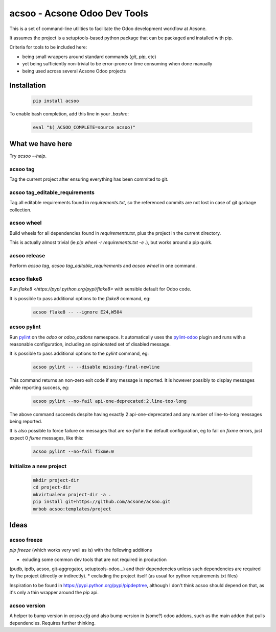 acsoo - Acsone Odoo Dev Tools
=============================

This is a set of command-line utilities to facilitate
the Odoo development workflow at Acsone.

It assumes the project is a setuptools-based python package
that can be packaged and installed with pip.

Criteria for tools to be included here:

* being small wrappers around standard commands (`git`, `pip`, etc)
* yet being sufficiently non-trivial to be error-prone or time consuming when done manually
* being used across several Acsone Odoo projects

Installation
~~~~~~~~~~~~

  .. code:: shell

    pip install acsoo

To enable bash completion, add this line in your `.bashrc`:

  .. code:: shell

     eval "$(_ACSOO_COMPLETE=source acsoo)"

What we have here
~~~~~~~~~~~~~~~~~

Try `acsoo --help`.

acsoo tag
---------

Tag the current project after ensuring everything has been commited to git.

acsoo tag_editable_requirements
-------------------------------

Tag all editable requirements found in `requirements.txt`, so
the referenced commits are not lost in case of git garbage collection.

acsoo wheel
-----------

Build wheels for all dependencies found in `requirements.txt`,
plus the project in the current directory.

This is actually almost trivial (ie `pip wheel -r requirements.txt -e .`),
but works around a pip quirk.

acsoo release
-------------

Perform `acsoo tag`, `acsoo tag_editable_requirements` and
`acsoo wheel` in one command.

acsoo flake8
------------

Run `flake8 <https://pypi.python.org/pypi/flake8>` with sensible default for Odoo code.

It is possible to pass additional options to the `flake8` command, eg:

  .. code:: shell

    acsoo flake8 -- --ignore E24,W504

acsoo pylint
------------

Run `pylint <https://pypi.python.org/pypi/pylint>`_ on the `odoo` or `odoo_addons` namespace. 
It automatically uses the `pylint-odoo <https://pypi.python.org/pypi/pylint-odoo>`_ plugin and 
runs with a reasonable configuration, including an opinionated set of disabled message.

It is possible to pass additional options to the `pylint` command, eg:

  .. code:: shell

    acsoo pylint -- --disable missing-final-newline

This command returns an non-zero exit code if any message is reported.
It is however possibly to display messages while reporting success, eg:

  .. code:: shell

    acsoo pylint --no-fail api-one-deprecated:2,line-too-long

The above command succeeds despite having exactly 2 api-one-deprecated and 
any number of line-to-long messages being reported.

It is also possible to force failure on messages that are `no-fail` in the
default configuration, eg to fail on `fixme` errors, just expect 0 `fixme` messages, like this:

  .. code:: shell

    acsoo pylint --no-fail fixme:0

Initialize a new project
------------------------

  .. code:: shell

    mkdir project-dir
    cd project-dir
    mkvirtualenv project-dir -a .
    pip install git+https://github.com/acsone/acsoo.git
    mrbob acsoo:templates/project

Ideas
~~~~~

acsoo freeze
------------

`pip freeze` (which works very well as is) with the following additions

* exluding some common dev tools that are not required in production 
(pudb, ipdb, acsoo, git-aggregator, setuptools-odoo...)
and their dependencies unless such dependencies are required by the project 
(directly or indirectly).
* excluding the project itself (as usual for python requirements.txt files)

Inspiration to be found in https://pypi.python.org/pypi/pipdeptree, although I don't
think acsoo should depend on that, as it's only a thin wrapper around the `pip` api.

acsoo version
-------------

A helper to bump version in `acsoo.cfg` and also bump version in (some?) odoo addons, such
as the main addon that pulls dependencies. Requires further thinking.
